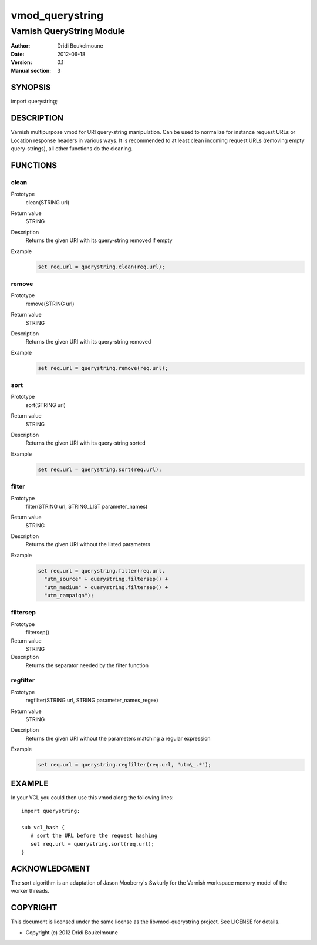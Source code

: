 .. libvmod-querystring - querystring manipulation module for Varnish

   Copyright (C) 2012, Dridi Boukelmoune <dridi.boukelmoune@gmail.com>
   All rights reserved.

   Redistribution  and use in source and binary forms, with or without
   modification,  are permitted provided that the following conditions
   are met:

   1. Redistributions   of  source   code   must   retain  the   above
      copyright  notice, this  list of  conditions  and the  following
      disclaimer.
   2. Redistributions   in  binary  form  must  reproduce  the   above
      copyright  notice, this  list of  conditions and  the  following
      disclaimer   in  the   documentation   and/or  other   materials
      provided with the distribution.

   THIS SOFTWARE IS PROVIDED BY THE COPYRIGHT HOLDERS AND CONTRIBUTORS
   "AS  IS" AND ANY EXPRESS OR IMPLIED WARRANTIES, INCLUDING, BUT  NOT
   LIMITED  TO, THE IMPLIED WARRANTIES OF MERCHANTABILITY AND  FITNESS
   FOR  A  PARTICULAR  PURPOSE ARE DISCLAIMED. IN NO EVENT  SHALL  THE
   COPYRIGHT OWNER OR CONTRIBUTORS BE LIABLE FOR ANY DIRECT, INDIRECT,
   INCIDENTAL,    SPECIAL,   EXEMPLARY,   OR   CONSEQUENTIAL   DAMAGES
   (INCLUDING,  BUT NOT LIMITED TO, PROCUREMENT OF SUBSTITUTE GOODS OR
   SERVICES;  LOSS OF USE, DATA, OR PROFITS; OR BUSINESS INTERRUPTION)
   HOWEVER CAUSED AND ON ANY THEORY OF LIABILITY, WHETHER IN CONTRACT,
   STRICT  LIABILITY,  OR  TORT (INCLUDING  NEGLIGENCE  OR  OTHERWISE)
   ARISING IN ANY WAY OUT OF THE USE OF THIS SOFTWARE, EVEN IF ADVISED
   OF THE POSSIBILITY OF SUCH DAMAGE.

================
vmod_querystring
================

--------------------------
Varnish QueryString Module
--------------------------

:Author: Dridi Boukelmoune
:Date: 2012-06-18
:Version: 0.1
:Manual section: 3

SYNOPSIS
========

import querystring;

DESCRIPTION
===========

Varnish multipurpose vmod for URI query-string manipulation. Can be used to
normalize for instance request URLs or Location response headers in various
ways. It is recommended to at least clean incoming request URLs (removing empty
query-strings), all other functions do the cleaning.

FUNCTIONS
=========

clean
------

Prototype
   clean(STRING url)
Return value
   STRING
Description
   Returns the given URI with its query-string removed if empty
Example
   .. sourcecode::

      set req.url = querystring.clean(req.url);

remove
------

Prototype
   remove(STRING url)
Return value
   STRING
Description
   Returns the given URI with its query-string removed
Example
   .. sourcecode::

      set req.url = querystring.remove(req.url);

sort
----

Prototype
   sort(STRING url)
Return value
   STRING
Description
   Returns the given URI with its query-string sorted
Example
   .. sourcecode::

      set req.url = querystring.sort(req.url);

filter
------

Prototype
   filter(STRING url, STRING_LIST parameter_names)
Return value
   STRING
Description
   Returns the given URI without the listed parameters
Example
   .. sourcecode::

      set req.url = querystring.filter(req.url,
        "utm_source" + querystring.filtersep() +
        "utm_medium" + querystring.filtersep() +
        "utm_campaign");

filtersep
---------

Prototype
   filtersep()
Return value
   STRING
Description
   Returns the separator needed by the filter function

regfilter
---------

Prototype
   regfilter(STRING url, STRING parameter_names_regex)
Return value
   STRING
Description
   Returns the given URI without the parameters matching a regular expression
Example
   .. sourcecode::

      set req.url = querystring.regfilter(req.url, "utm\_.*");

EXAMPLE
=======

In your VCL you could then use this vmod along the following lines::

   import querystring;

   sub vcl_hash {
      # sort the URL before the request hashing
      set req.url = querystring.sort(req.url);
   }

ACKNOWLEDGMENT
==============

The sort algorithm is an adaptation of Jason Mooberry's Swkurly for the Varnish
workspace memory model of the worker threads.

COPYRIGHT
=========

This document is licensed under the same license as the
libvmod-querystring project. See LICENSE for details.

* Copyright (c) 2012 Dridi Boukelmoune

